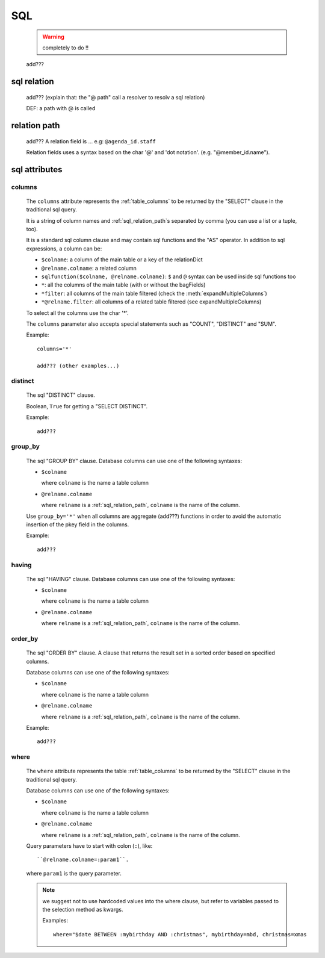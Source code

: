 .. _genro_sql:

===
SQL
===

    .. warning:: completely to do !!
    
    add???
    
.. _sql_relation:

sql relation
============

    add??? (explain that: the "@ path" call a resolver to resolv a sql relation)
    
    DEF: a path with @ is called 
    
.. _sql_relation_path:

relation path
=============

    add??? A relation field is ... e.g: ``@agenda_id.staff``
    
    Relation fields uses a syntax based on the char '@' and 'dot notation'. (e.g. "@member_id.name").
    
.. _sql_attributes:

sql attributes
==============
    
.. _sql_columns:

columns
-------

    The ``columns`` attribute represents the :ref:`table_columns` to be returned by the
    "SELECT" clause in the traditional sql query.
    
    It is a string of column names and :ref:`sql_relation_path`\s separated by comma
    (you can use a list or a tuple, too).
    
    It is a standard sql column clause and may contain sql functions and the "AS" operator.
    In addition to sql expressions, a column can be:
    
    * ``$colname``: a column of the main table or a key of the relationDict
    * ``@relname.colname``: a related column
    * ``sqlfunction($colname, @relname.colname)``: ``$`` and ``@`` syntax can be used inside
      sql functions too 
    * ``*``: all the columns of the main table (with or without the bagFields)
    * ``*filter``: all columns of the main table filtered (check the :meth:`expandMultipleColumns`)
    * ``*@relname.filter``: all columns of a related table filtered (see expandMultipleColumns)
    
    To select all the columns use the char '*'.
    
    The ``columns`` parameter also accepts special statements such as "COUNT", "DISTINCT"
    and "SUM".
    
    Example::
    
        columns='*'
        
        add??? (other examples...)
        
.. _sql_distinct:

distinct
--------

    The sql "DISTINCT" clause.
    
    Boolean, ``True`` for getting a "SELECT DISTINCT".
    
    Example::
    
        add???
        
.. _sql_group_by:

group_by
--------

    The sql "GROUP BY" clause. Database columns can use one of the following syntaxes:
    
    * ``$colname``
      
      where ``colname`` is the name a table column
    * ``@relname.colname``
      
      where ``relname`` is a :ref:`sql_relation_path`, ``colname`` is the name of the column.
      
    Use ``group_by='*'`` when all columns are aggregate (add???) functions in order to avoid
    the automatic insertion of the pkey field in the columns.
    
    Example::
    
        add???
    
.. _sql_having:

having
------

    The sql "HAVING" clause. Database columns can use one of the following syntaxes:
    
    * ``$colname``
      
      where ``colname`` is the name a table column
    * ``@relname.colname``
      
      where ``relname`` is a :ref:`sql_relation_path`, ``colname`` is the name of the column.
      
.. _sql_order_by:

order_by
--------

    The sql "ORDER BY" clause. A clause that returns the result set in a sorted order
    based on specified columns.
    
    Database columns can use one of the following syntaxes:
    
    * ``$colname``
      
      where ``colname`` is the name a table column
    * ``@relname.colname``
      
      where ``relname`` is a :ref:`sql_relation_path`, ``colname`` is the name of the column.
    
    Example::
    
        add???
    
.. _sql_where:

where
-----

    The ``where`` attribute represents the table :ref:`table_columns` to be returned by the
    "SELECT" clause in the traditional sql query.
    
    Database columns can use one of the following syntaxes:
    
    * ``$colname``
      
      where ``colname`` is the name a table column
    * ``@relname.colname``
      
      where ``relname`` is a :ref:`sql_relation_path`, ``colname`` is the name of the column.
    
    Query parameters have to start with colon (``:``), like::
    
        ``@relname.colname=:param1``.
        
    where ``param1`` is the query parameter.
    
    .. note:: we suggest not to use hardcoded values into the where clause, but refer to
              variables passed to the selection method as kwargs.
              
              Examples::
              
                where="$date BETWEEN :mybirthday AND :christmas", mybirthday=mbd, christmas=xmas
    